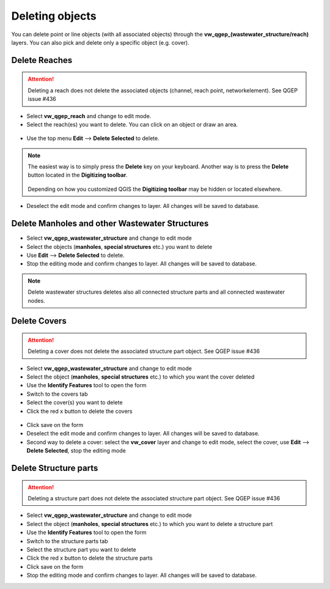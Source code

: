 Deleting objects
================

You can delete point or line objects (with all associated objects) through the **vw_qgep_(wastewater_structure/reach)** layers.
You can also pick and delete only a specific object (e.g. cover).

Delete Reaches
--------------
.. attention:: Deleting a reach does not delete the associated objects (channel, reach point, networkelement). See QGEP issue #436

* Select **vw_qgep_reach** and change to edit mode.
* Select the reach(es) you want to delete. You can click on an object or draw an area.

.. figure:: images/select_tool.jpg

* Use the top menu **Edit** --> **Delete Selected** to delete.

.. figure:: images/delete_reach.jpg

.. note:: The easiest way is to simply press the **Delete** key on your keyboard.
  Another way is to press the **Delete** button located in the **Digitizing toolbar**.

  .. figure:: images/delete_button.jpg
  
  Depending on how you customized QGIS the **Digitizing toolbar** may be hidden or located
  elsewhere.

* Deselect the edit mode and confirm changes to layer. All changes will be saved to database.

.. figure:: images/delete_reach_confirm.jpg


Delete Manholes and other Wastewater Structures
------------------------------------------------

* Select **vw_qgep_wastewater_structure** and change to edit mode
* Select the objects (**manholes**, **special structures** etc.) you want to delete
* Use **Edit** --> **Delete Selected** to delete. 
* Stop the editing mode and confirm changes to layer. All changes will be saved to database.

.. note:: Delete wastewater structures deletes also all connected structure parts and all connected wastewater nodes.

Delete Covers
-------------
.. attention:: Deleting a cover does not delete the associated structure part object. See QGEP issue #436

* Select **vw_qgep_wastewater_structure** and change to edit mode
* Select the object (**manholes**, **special structures** etc.) to which you want the cover deleted
* Use the **Identify Features** tool to open the form
* Switch to the covers tab 
* Select the cover(s) you want to delete
* Click the red x button to delete the covers

.. figure:: images/delete_covers.jpg

* Click save on the form
* Deselect the edit mode and confirm changes to layer. All changes will be saved to database.

* Second way to delete a cover: select the **vw_cover** layer and change to edit mode, select the cover, use **Edit** --> **Delete Selected**, stop the editing mode

Delete Structure parts
----------------------
.. attention:: Deleting a structure part does not delete the associated structure part object. See QGEP issue #436

* Select **vw_qgep_wastewater_structure** and change to edit mode
* Select the object (**manholes**, **special structures** etc.) to which you want to delete a structure part
* Use the **Identify Features** tool to open the form
* Switch to the structure parts tab
* Select the structure part you want to delete
* Click the red x button to delete the structure parts
* Click save on the form
* Stop the editing mode and confirm changes to layer. All changes will be saved to database.
